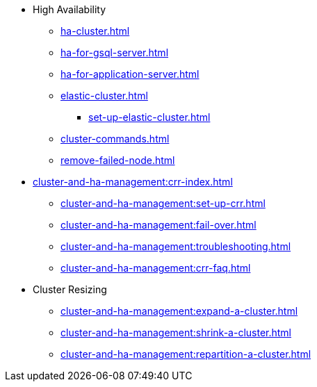 * High Availability
** xref:ha-cluster.adoc[]
** xref:ha-for-gsql-server.adoc[]
** xref:ha-for-application-server.adoc[]
** xref:elastic-cluster.adoc[]
*** xref:set-up-elastic-cluster.adoc[]
** xref:cluster-commands.adoc[]
** xref:remove-failed-node.adoc[]
* xref:cluster-and-ha-management:crr-index.adoc[]
** xref:cluster-and-ha-management:set-up-crr.adoc[]
** xref:cluster-and-ha-management:fail-over.adoc[]
** xref:cluster-and-ha-management:troubleshooting.adoc[]
** xref:cluster-and-ha-management:crr-faq.adoc[]
* Cluster Resizing
** xref:cluster-and-ha-management:expand-a-cluster.adoc[]
** xref:cluster-and-ha-management:shrink-a-cluster.adoc[]
** xref:cluster-and-ha-management:repartition-a-cluster.adoc[]